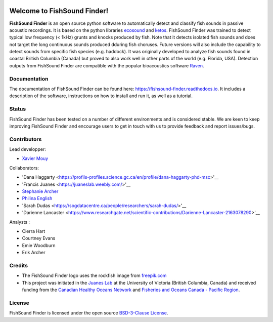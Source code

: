 

.. image:: docs/source/_static/fishsound_finder_logo_long_smaller.png


Welcome to FishSound Finder!
============================================

**FishSound Finder** is an open source python software to automatically detect and classify fish sounds in 
passive acoustic recordings. It is based on the python libraries `ecosound <https://ecosound.readthedocs.io/en/latest/>`_ and 
`ketos <https://docs.meridian.cs.dal.ca/ketos/>`_. FishSound Finder was trained to detect typical low frequency (< 1kHz) grunts and knocks produced by fish.
Note that it detects isolated fish sounds and does not target the long continuous sounds produced dduring fish choruses. Future versions will also include the capability to detect sounds from specific fish species (e.g. haddock).
It was originally developed to analyze fish sounds found in coastal British Columbia (Canada) but proved to also work well in other parts of the world (e.g. Florida, USA).
Detection outputs from FishSound Finder are compatible with the popular bioacoustics software `Raven <https://ravensoundsoftware.com/>`_.

.. image:: docs/source/_static/detection_example.png


Documentation
-------------
The documentation of FishSound Finder can be found here: https://fishsound-finder.readthedocs.io. It includes a description of the software,
instructions on how to install and run it, as well as a tutorial.

Status
------
FishSound Finder has been tested on a number of different environments and is considered stable. We are keen to keep improving FishSound Finder and 
encourage users to get in touch with us to provide feedback and report issues/bugs.

Contributors
------------

Lead developper:

* `Xavier Mouy <https://xaviermouy.weebly.com/>`__

Collaborators:

* 'Dana Haggarty <https://profils-profiles.science.gc.ca/en/profile/dana-haggarty-phd-msc>'__

* 'Francis Juanes <https://juaneslab.weebly.com/>'__

* `Stephanie Archer <https://lumcon.edu/stephanie-archer/>`__

* `Philina English <https://ecophilina.wordpress.com/>`__

* 'Sarah Dudas <https://sogdatacentre.ca/people/researchers/sarah-dudas/>'__

* 'Darienne Lancaster <https://www.researchgate.net/scientific-contributions/Darienne-Lancaster-2163078290>'__


Analysts :


* Cierra Hart

* Courtney Evans

* Emie Woodburn

* Erik Archer 


Credits
-------

* The FishSound Finder logo uses the rockfish image from `freepik.com <https://www.freepik.com/free-icon/rockfish-shape_718051.htm#page=1&query=rockfish%20shape&position=0>`_

* This project was initiated in the `Juanes Lab <https://juaneslab.weebly.com/>`_ at the University of Victoria (British Columbia, Canada) and received funding from the `Canadian Healthy Oceans Network <https://chone2.ca/>`_ and `Fisheries and Oceans Canada - Pacific Region <https://www.dfo-mpo.gc.ca/contact/regions/pacific-pacifique-eng.html#Nanaimo-Lab>`_. 


License
-------
FishSound Finder is licensed under the open source `BSD-3-Clause License <https://choosealicense.com/licenses/bsd-3-clause/>`_.

